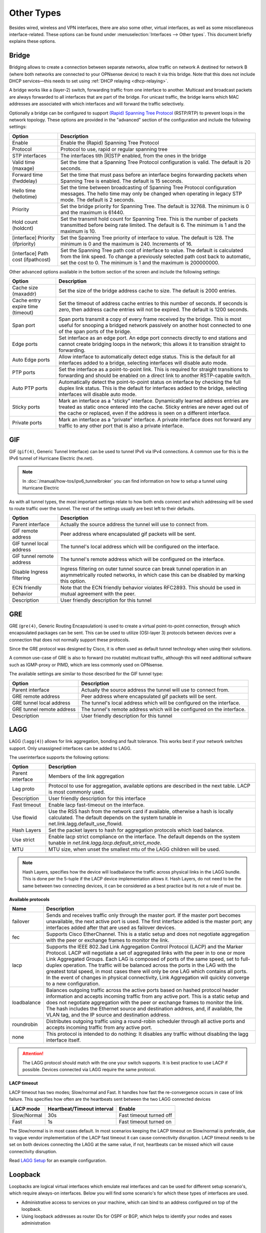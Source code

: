 ================
Other Types
================

Besides wired, wireless and VPN interfaces, there are also some other, virtual interfaces, as well as some
miscellaneous interface-related. These options can be found under :menuselection:`Interfaces --> Other types`.
This document briefly explains these options.

------
Bridge
------

Bridging allows to create a connection between separate networks, allow traffic on network A destined for network B
(where both networks are connected to your OPNsense device) to reach it via this bridge. Note that this does not
include DHCP services—this needs to set using :ref:`DHCP relaying <dhcp-relaying>`.

A bridge works like a (layer-2) switch, forwarding traffic from one interface to another.
Multicast and broadcast packets are always forwarded to all interfaces that are part of the bridge.
For unicast traffic, the bridge learns which MAC addresses are associated with which interfaces and will forward the traffic selectively.

Optionally a bridge can be configured to support `(Rapid) Spanning Tree Protocol <https://en.wikipedia.org/wiki/Spanning_Tree_Protocol>`__ (RSTP/RTP)
to prevent loops in the network topology. These options are provided in the "advanced" section of the configuration and include the following settings:

==================================  ==================================================================================================
Option                              Description
==================================  ==================================================================================================
Enable                              Enable the (Rapid) Spanning Tree Protocol
Protocol                            Protocol to use, rapid or regular spanning tree
STP interfaces                      The interfaces tith [R]STP enabled, from the ones in the bridge
Valid time (maxage)                 Set the time that a Spanning Tree Protocol configuration is valid. The default is 20 seconds.
Forward time (fwddelay)             Set the time that must pass before an interface begins forwarding packets when
                                    Spanning Tree is enabled. The default is 15 seconds.
Hello time (hellotime)              Set the time between broadcasting of Spanning Tree Protocol configuration messages.
                                    The hello time may only be changed when operating in legacy STP mode. The default is 2 seconds.
Priority                            Set the bridge priority for Spanning Tree.
                                    The default is 32768. The minimum is 0 and the maximum is 61440.
Hold count (holdcnt)                Set the transmit hold count for Spanning Tree. This is the number of packets transmitted
                                    before being rate limited. The default is 6. The minimum is 1 and the maximum is 10.
[interface] Priority (ifpriority)   Set the Spanning Tree priority of interface to value. The default is 128.
                                    The minimum is 0 and the maximum is 240. Increments of 16.
[interface] Path cost (ifpathcost)  Set the Spanning Tree path cost of interface to value.
                                    The default is calculated from the link speed.
                                    To change a previously selected path cost back to automatic, set the cost to 0.
                                    The minimum is 1 and the maximum is 200000000.
==================================  ==================================================================================================

Other advanced options available in the bottom section of the screen and include the following settings:

==================================  ==================================================================================================
Option                              Description
==================================  ==================================================================================================
Cache size (maxaddr)                Set the size of the bridge address cache to size. The default is 2000 entries.
Cache entry expire time (timeout)   Set the timeout of address cache entries to this number of seconds. If seconds is zero,
                                    then address cache entries will not be expired. The default is 1200 seconds.
Span port                           Span ports transmit a copy of every frame received by the bridge.
                                    This is most useful for snooping a bridged network passively on another host connected to one
                                    of the span ports of the bridge.
Edge ports                          Set interface as an edge port. An edge port connects directly to end stations and
                                    cannot create bridging loops in the network; this allows it to transition straight to forwarding.
Auto Edge ports                     Allow interface to automatically detect edge status.
                                    This is the default for all interfaces added to a bridge, selecting interfaces will disable
                                    auto mode.
PTP ports                           Set the interface as a point-to-point link.
                                    This is required for straight transitions to forwarding and should be
                                    enabled on a direct link to another RSTP-capable switch.
Auto PTP ports                      Automatically detect the point-to-point status on interface by checking the
                                    full duplex link status.
                                    This is the default for interfaces added to the bridge, selecting interfaces will disable
                                    auto mode.
Sticky ports                        Mark an interface as a "sticky" interface. Dynamically learned address entries are
                                    treated as static once entered into the cache.
                                    Sticky entries are never aged out of the cache or replaced,
                                    even if the address is seen on a different interface.
Private ports                       Mark an interface as a "private" interface. A private interface does not forward any traffic
                                    to any other port that is also a private interface.
==================================  ==================================================================================================



---
GIF
---

GIF (``gif(4)``, Generic Tunnel Interface) can be used to tunnel IPv6 via IPv4 connections. A common use for this is the
IPv6 tunnel of Hurricane Electric (he.net).

.. Note::

    In :doc:`/manual/how-tos/ipv6_tunnelbroker` you can find information on how to setup a tunnel using Hurricane Electric


As with all tunnel types, the most important settings relate to how both ends connect and which addressing will be used to
route traffic over the tunnel. The rest of the settings usually are best left to their defaults.

==================================  ==================================================================================================
Option                              Description
==================================  ==================================================================================================
Parent interface                    Actually the source address the tunnel will use to connect from.
GIF remote address                  Peer address where encapsulated gif packets will be sent.
GIF tunnel local address            The tunnel's local address which will be configured on the interface.
GIF tunnel remote address           The tunnel's remote address which will be configured on the interface.
Disable Ingress filtering           Ingress filtering on outer tunnel source can break tunnel operation in an asymmetrically
                                    routed networks, in which case this can be disabled by marking this option.
ECN friendly behavior               Note that the ECN friendly behavior violates RFC2893.
                                    This should be used in mutual agreement with the peer.
Description                         User friendly description for this tunnel
==================================  ==================================================================================================


---
GRE
---

GRE (``gre(4)``, Generic Routing Encapsulation) is used to create a virtual point-to-point connection, through which
encapsulated packages can be sent. This can be used to utilize (OSI-layer 3) protocols between devices over a connection that
does not normally support these protocols.

Since the GRE protocol was designed by Cisco, it is often used as default tunnel technology when using their solutions.

A common use-case of GRE is also to forward (no routable) multicast traffic,
although this will need additional software such as IGMP-proxy or PIMD, which are less commonly used on OPNsense.

The available settings are similar to those described for the GIF tunnel type:

==================================  ==================================================================================================
Option                              Description
==================================  ==================================================================================================
Parent interface                    Actually the source address the tunnel will use to connect from.
GRE remote address                  Peer address where encapsulated gif packets will be sent.
GRE tunnel local address            The tunnel's local address which will be configured on the interface.
GRE tunnel remote address           The tunnel's remote address which will be configured on the interface.
Description                         User friendly description for this tunnel
==================================  ==================================================================================================


----
LAGG
----

LAGG (``lagg(4)``) allows for link aggregation, bonding and fault tolerance. This works best if your network switches
support. Only unassigned interfaces can be added to LAGG.

The userinterface supports the following options:

==================================  ==================================================================================================
Option                              Description
==================================  ==================================================================================================
Parent interface                    Members of the link aggregation
Lag proto                           Protocol to use for aggregation, available options are described in the next table. LACP is most
                                    commonly used.
Description                         User friendly description for this interface
Fast timeout                        Enable lacp fast-timeout on the interface.
Use flowid                          Use the RSS hash from the network card if available,
                                    otherwise a hash is locally calculated.
                                    The default depends on the system tunable in net.link.lagg.default_use_flowid.
Hash Layers                         Set the packet layers to hash for aggregation protocols which load balance.
Use strict                          Enable lacp strict compliance on the interface.
                                    The default depends on the system tunable in `net.link.lagg.lacp.default_strict_mode`.
MTU                                 MTU size, when unset the smallest mtu of the LAGG children will be used.
==================================  ==================================================================================================

.. Note::

    Hash Layers, specifies how the device will loadbalance the traffic across physical links in the LAGG bundle.
    This is done per the 5-tuple if the LACP device implementation allows it. 
    Hash Layers, do not need to be the same between two connecting devices, it can be considered as a best practice but its not a rule of must be.

**Available protocols**

==================================  ==================================================================================================
Name                                Description
==================================  ==================================================================================================
failover                            Sends and receives traffic only through the master port.
                                    If the master port becomes unavailable, the next active port is used.
                                    The first interface added is the master port; any interfaces added after that are used
                                    as failover devices.
fec                                 Supports Cisco EtherChannel. This is a static setup and does not negotiate
                                    aggregation with the peer or exchange frames to monitor the link.
lacp                                Supports the IEEE 802.3ad Link Aggregation Control Protocol (LACP) and the Marker Protocol.
                                    LACP will negotiate a set of aggregated links with the peer in to one or more
                                    Link Aggregated Groups. Each LAG is composed of ports of the same speed,
                                    set to full-duplex operation. The traffic will be balanced across the ports in the LAG
                                    with the greatest total speed, in most cases there will only be one LAG which contains all ports.
                                    In the event of changes in physical connectivity, Link Aggregation will quickly
                                    converge to a new configuration.
loadbalance                         Balances outgoing traffic across the active ports based on hashed protocol
                                    header information and accepts incoming traffic from any active port.
                                    This is a static setup and does not negotiate aggregation with the peer or exchange
                                    frames to monitor the link. The hash includes the Ethernet source and destination address,
                                    and, if available, the VLAN tag, and the IP source and destination address.
roundrobin                          Distributes outgoing traffic using a round-robin scheduler through all
                                    active ports and accepts incoming traffic from any active port.
none                                This protocol is intended to do nothing: It disables any traffic without
                                    disabling the lagg interface itself.
==================================  ==================================================================================================

.. Attention::

    The LAGG protocol should match with the one your switch supports. It is best practice to use LACP if possible.
    Devices connected via LAGG require the same protocol.  

**LACP timeout**

LACP timeout has two modes; Slow/normal and Fast. It handles how fast the re-convergence occurs in case of link failure.
This specifies how often are the heartbeats sent between the two LAGG connected devices

==================================  =================================  =================================================================
LACP mode                           Heartbeat/Timeout interval         Enable
==================================  =================================  =================================================================
Slow/Normal                         30s                                Fast timeout turned off
Fast                                1s                                 Fast timeout turned on
==================================  =================================  =================================================================

The Slow/normal is in most cases default.
In most scenarios keeping the LACP timeout on Slow/normal is preferable, due to vague vendor implementation of the LACP fast timeout it can cause connectivity disruption.
LACP timeout needs to be set on both devices connecting the LAGG at the same value, if not, heartbeats can be missed which will cause connectivity disruption. 

Read `LAGG Setup </manual/how-tos/vlan_and_lagg.html>`_ for an example configuration.

--------------
Loopback
--------------

Loopbacks are logical virtual interfaces which emulate real interfaces and can be used for different setup scenario's,
which require always-on interfaces. Below you will find some scenario's for which these types of interfaces are used.

*   Administrative access to services on your machine, which can bind to an address configured on top of the loopback.
*   Using loopback addresses as router IDs for OSPF or BGP, which helps to identify your nodes and eases administration

----
VLAN
----

VLANs (Virtual LANs) can be used to segment a single physical network into multiple virtual networks. This can be
done for QoS purposes, among other things. For this reason, most ISP-issued IPTV devices utilize VLANs.

The following settings are available for these interface types:

==================================  =======================================================================================================
Name                                Description
==================================  =======================================================================================================
Device                              Device name of this virtual interface, usually starts with **vlan** or **qinq** depending on the type
Parent interface                    The interface to use as parent which it will send/receive vlan tagged traffic on
VLAN tag                            802.1Q VLAN tag (between 1 and 4094)
VLAN priority                       802.1Q VLAN PCP (priority code point)
Description                         User friendly description for this interface
==================================  =======================================================================================================

.. Note::

    `802.1ad <https://en.wikipedia.org/wiki/IEEE_802.1ad>`__ , also known as QinQ, is supported via the VLAN configuration
    in which case you would stack a :code:`vlan` on top of a :code:`vlan`, the device name should start with qinq in that case.


Read `VLAN Setup </manual/how-tos/vlan_and_lagg.html>`_ for an example configuration.

------
VXLAN
------

Virtual eXtensible Local Area Networks (VXLAN) are used to overlay virtualized layer 2 networks over layer 3 networks
as described by `rfc7348 <https://tools.ietf.org/html/rfc7348>`__.

Tunnels can be setup in point to point (parameter :code:`Remote address`) or multicast (parameters :code:`Multicast group` and :code:`Device`).
The `Source address` must be an existing (statically assigned) address assigned at this firewall, which will be used as
source in the encapsulating IPv4/IPv6 header.

.. Note::

  Since the vxlan interface encapsulates the Ethernet frame with an IP, UDP, and vxlan header,
  the resulting frame may be larger than the MTU of the physical network.  The vxlan specification recommends the physical
  network MTU be configured to use jumbo frames to accommodate the encapsulated frame size.
  Alternatively, the MTU size on the vxlan interface might be reduced to allow the encapsulated frame to fit in
  the current MTU of the physical network.


Read `VXLAN Bridge </manual/how-tos/vxlan_bridge.html>`_ for an example configuration with a common setup.
